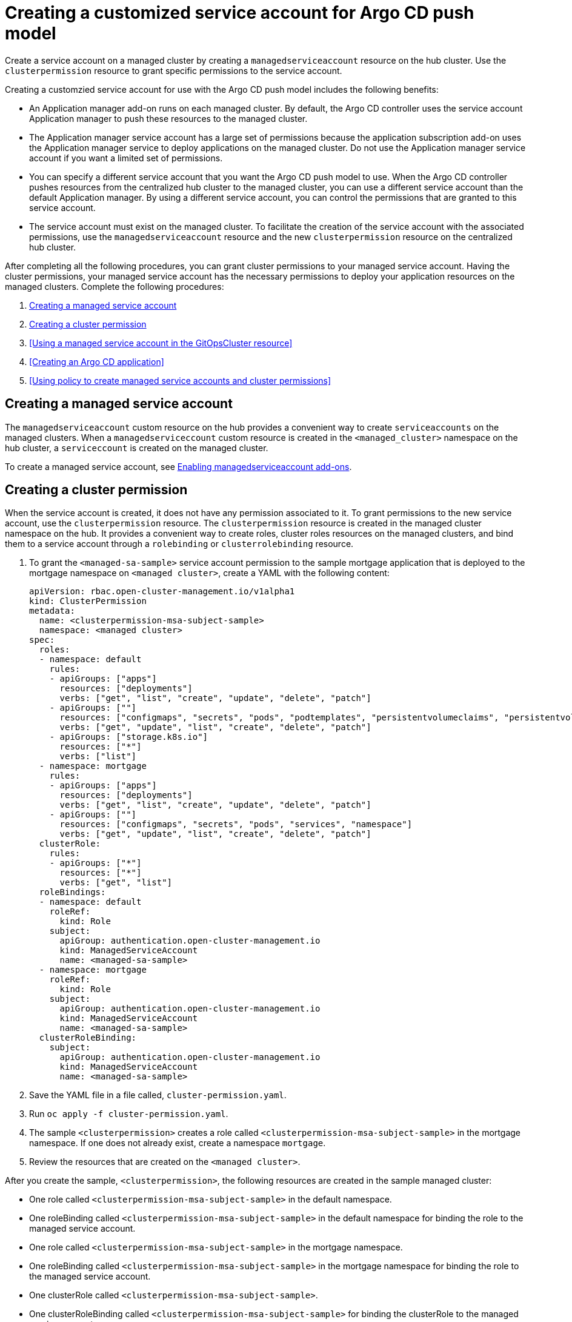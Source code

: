 [#gitops-service-account-argo-cd]
= Creating a customized service account for Argo CD push model

Create a service account on a managed cluster by creating a `managedserviceaccount` resource on the hub cluster. Use the `clusterpermission` resource to grant specific permissions to the service account.

Creating a customzied service account for use with the Argo CD push model includes the following benefits: 

* An Application manager add-on runs on each managed cluster. By default, the Argo CD controller uses the service account Application manager to push these resources to the managed cluster. 
* The Application manager service account has a large set of permissions because the application subscription add-on uses the Application manager service to deploy applications on the managed cluster. Do not use the Application manager service account if you want a limited set of permissions. 
* You can specify a different service account that you want the Argo CD push model to use. When the Argo CD controller pushes resources from the centralized hub cluster to the managed cluster, you can use a different service account than the default Application manager. By using a different service account, you can control the permissions that are granted to this service account. 
* The service account must exist on the managed cluster. To facilitate the creation of the service account with the associated permissions, use the `managedserviceaccount` resource and the new `clusterpermission` resource on the centralized hub cluster. 

After completing all the following procedures, you can grant cluster permissions to your managed service account. Having the cluster permissions, your managed service account has the necessary permissions to deploy your application resources on the managed clusters. Complete the following procedures:

. <<Creating a managed service account>> 
. <<Creating a cluster permission>> 
. <<Using a managed service account in the GitOpsCluster resource>> 
. <<Creating an Argo CD application>> 
. <<Using policy to create managed service accounts and cluster permissions>>

== Creating a managed service account 

The `managedserviceaccount` custom resource on the hub provides a convenient way to create `serviceaccounts` on the managed clusters. When a `managedserviceccount` custom resource is created in the `<managed_cluster>` namespace on the hub cluster, a `serviceccount` is created on the managed cluster.

To create a managed service account, see link:../clusters/cluster_lifecycle/addon_managed_service.adoc#managed-serviceaccount-addon[Enabling managedserviceaccount add-ons].

== Creating a cluster permission 

When the service account is created, it does not have any permission associated to it. To grant permissions to the new service account, use the `clusterpermission` resource. The `clusterpermission` resource is created in the managed cluster namespace on the hub. It provides a convenient way to create roles, cluster roles resources on the managed clusters, and bind them to a service account through a `rolebinding` or `clusterrolebinding` resource.

. To grant the `<managed-sa-sample>` service account permission to the sample mortgage application that is deployed to the mortgage namespace on `<managed cluster>`, create a YAML with the following content: 

+
[source,yaml]
----
apiVersion: rbac.open-cluster-management.io/v1alpha1
kind: ClusterPermission
metadata:
  name: <clusterpermission-msa-subject-sample>
  namespace: <managed cluster>
spec:
  roles:
  - namespace: default
    rules:
    - apiGroups: ["apps"]
      resources: ["deployments"]
      verbs: ["get", "list", "create", "update", "delete", "patch"]
    - apiGroups: [""]
      resources: ["configmaps", "secrets", "pods", "podtemplates", "persistentvolumeclaims", "persistentvolumes"]
      verbs: ["get", "update", "list", "create", "delete", "patch"]
    - apiGroups: ["storage.k8s.io"]
      resources: ["*"]
      verbs: ["list"]
  - namespace: mortgage
    rules:
    - apiGroups: ["apps"]
      resources: ["deployments"]
      verbs: ["get", "list", "create", "update", "delete", "patch"]
    - apiGroups: [""]
      resources: ["configmaps", "secrets", "pods", "services", "namespace"]
      verbs: ["get", "update", "list", "create", "delete", "patch"]
  clusterRole:
    rules:
    - apiGroups: ["*"]
      resources: ["*"]
      verbs: ["get", "list"]
  roleBindings:
  - namespace: default
    roleRef:
      kind: Role
    subject:
      apiGroup: authentication.open-cluster-management.io
      kind: ManagedServiceAccount
      name: <managed-sa-sample>
  - namespace: mortgage
    roleRef:
      kind: Role
    subject:
      apiGroup: authentication.open-cluster-management.io
      kind: ManagedServiceAccount
      name: <managed-sa-sample>
  clusterRoleBinding:
    subject:
      apiGroup: authentication.open-cluster-management.io
      kind: ManagedServiceAccount
      name: <managed-sa-sample>
----

. Save the YAML file in a file called, `cluster-permission.yaml`.
. Run `oc apply -f cluster-permission.yaml`. 
. The sample `<clusterpermission>` creates a role called `<clusterpermission-msa-subject-sample>` in the mortgage namespace. If one does not already exist, create a namespace `mortgage`. 
. Review the resources that are created on the `<managed cluster>`. 

After you create the sample, `<clusterpermission>`, the following resources are created in the sample managed cluster:

* One role called `<clusterpermission-msa-subject-sample>` in the default namespace.
* One roleBinding called `<clusterpermission-msa-subject-sample>` in the default namespace for binding the role to the managed service account. 
* One role called `<clusterpermission-msa-subject-sample>` in the mortgage namespace.
* One roleBinding called `<clusterpermission-msa-subject-sample>` in the mortgage namespace for binding the role to the managed service account.
* One clusterRole called `<clusterpermission-msa-subject-sample>`. 
* One clusterRoleBinding called `<clusterpermission-msa-subject-sample>` for binding the clusterRole to the managed service account. 

== Using a managed service account in the _GitOpsCluster_ resource

The `GitOpsCluster` resource uses placement to import selected managed clusters into the Argo CD, including the creation of the Argo CD cluster secrets which contains information used to access the clusters. By default, the Argo CD cluster secret uses the application manager service account to access the managed clusters. 

. To update the `GitOpsCluster` resource to use the managed service account, add the `managedServiceAccountRef` property with the name of the managed service account. 
. Save the following sample as a `gitops.yaml` file to create a `GitOpsCluster` custom resource: 

+
[source,yaml]
----
apiVersion: apps.open-cluster-management.io/v1beta1
kind: GitOpsCluster 
metadata:
  name: argo-acm-importer
  namespace: openshift-gitops
spec:
  managedServiceAccountRef: <managed-sa-sample>
  argoServer:
    cluster: notused
    argoNamespace: openshift-gitops
  placementRef:
    kind: Placement
    apiVersion: cluster.open-cluster-management.io/v1beta1
    name: all-openshift-clusters
    namespace: openshift-gitops
----
. Run `oc apply -f gitops.yaml` to apply the file. 
. Go to the `openshift-gitops` namespace and verify that there is a new Argo CD cluster secret with the name `<managed cluster-managed-sa-sample-cluster-secret>`. Run the following command:

+
[source,yaml]
----
oc get secrets -n openshift-gitops <managed cluster-managed-sa-sample-cluster-secret>
---

. See the following output to verify:

+
----
NAME                                        TYPE     DATA   AGE
<managed cluster-managed-sa-sample-cluster-secret>   Opaque   3      4m2s
----

== Creating an Argo CD application 

Deploy an Argo CD application from the Argo CD console by using the pushing model. The Argo CD application is deployed with the managed service account, `<managed-sa-sample>`. 

. Log into the Argo CD console. 
. Click *Create a new application*. 
. Choose the cluster URL. 
. Go to your Argo CD application and verify that it has the given permissions, like roles and cluster roles, that you propagated to `<managed cluster>`. 

== Using policy to create managed service accounts and cluster permissions 

 When the GitOpsCluster resource is updated with the `managedServiceAccountRef`, each managed cluster in the placement of this GitOpsCluster needs to have the service account. If you have several managed clusters, it becomes tedious for you to create the managed service account and cluster permission for each managed cluster. You can simply this process by using a policy to create the managed service account and cluster permission for all your managed clusters

When you apply the `managedServiceAccount` and `clusterPermission` resources to the hub cluster, the placement of this policy is bound to the local cluster. Replicate those resources to the managed cluster namespace for all of the managed clusters in the placement of the GitOpsCluster resource.

Using a policy to create the `managedServiceAccount` and `clusterPermission` resources include the following attributes: 

* Updating the `managedServiceAccount` and `clusterPermission` object templates in the policy results in updates to all of the `managedServiceAccount` and `clusterPermission` resources in all of the managed clusters.
* Updating directly to the `managedServiceAccount` and `clusterPermission` resources becomes reverted back to the original state because it is enforced by the policy.
* If the placement decision for the GitOpsCluster placement changes, the policy manages the creation and deletion of the resources in the managed cluster namespaces.

. To create a policy for a YAML to create a managed service account and cluster permission, create a YAML with the following content: 

+
[source,yaml]
----
apiVersion: policy.open-cluster-management.io/v1
kind: Policy
metadata:
  name: policy-gitops
  namespace: openshift-gitops
  annotations:
    policy.open-cluster-management.io/standards: NIST-CSF
    policy.open-cluster-management.io/categories: PR.PT Protective Technology
    policy.open-cluster-management.io/controls: PR.PT-3 Least Functionality
spec:
  remediationAction: enforce
  disabled: false
  policy-templates:

    - objectDefinition:
        apiVersion: policy.open-cluster-management.io/v1
        kind: ConfigurationPolicy
        metadata:
          name: policy-gitops-sub
        spec:
          pruneObjectBehavior: None
          remediationAction: enforce
          severity: low
          object-templates-raw: |
            {{ range $placedec := (lookup "cluster.open-cluster-management.io/v1beta1" "PlacementDecision" "openshift-gitops" "" "cluster.open-cluster-management.io/placement=aws-app-placement").items }}
            {{ range $clustdec := $placedec.status.decisions }}
            - complianceType: musthave
              objectDefinition:
                apiVersion: authentication.open-cluster-management.io/v1alpha1
                kind: ManagedServiceAccount
                metadata:
                  name: <managed-sa-sample>
                  namespace: {{ $clustdec.clusterName }}
                spec:
                  rotation: {}
            - complianceType: musthave
              objectDefinition:
                apiVersion: rbac.open-cluster-management.io/v1alpha1
                kind: ClusterPermission
                metadata:
                  name: <clusterpermission-msa-subject-sample>
                  namespace: {{ $clustdec.clusterName }}
                spec:
                  roles:
                  - namespace: default
                    rules:
                    - apiGroups: ["apps"]
                      resources: ["deployments"]
                      verbs: ["get", "list", "create", "update", "delete"]
                    - apiGroups: [""]
                      resources: ["configmaps", "secrets", "pods", "podtemplates", "persistentvolumeclaims", "persistentvolumes"]
                      verbs: ["get", "update", "list", "create", "delete"]
                    - apiGroups: ["storage.k8s.io"]
                      resources: ["*"]
                      verbs: ["list"]
                  - namespace: mortgage
                    rules:
                    - apiGroups: ["apps"]
                      resources: ["deployments"]
                      verbs: ["get", "list", "create", "update", "delete"]
                    - apiGroups: [""]
                      resources: ["configmaps", "secrets", "pods", "services", "namespace"]
                      verbs: ["get", "update", "list", "create", "delete"]
                  clusterRole:
                    rules:
                    - apiGroups: ["*"]
                      resources: ["*"]
                      verbs: ["get", "list"]
                  roleBindings:
                  - namespace: default
                    roleRef:
                      kind: Role
                    subject:
                      apiGroup: authentication.open-cluster-management.io
                      kind: ManagedServiceAccount
                      name: <managed-sa-sample>
                  - namespace: mortgage
                    roleRef:
                      kind: Role
                    subject:
                      apiGroup: authentication.open-cluster-management.io
                      kind: ManagedServiceAccount
                      name: <managed-sa-sample>
                  clusterRoleBinding:
                    subject:
                      apiGroup: authentication.open-cluster-management.io
                      kind: ManagedServiceAccount
                      name: <managed-sa-sample>
            {{ end }}
            {{ end }}
---
apiVersion: policy.open-cluster-management.io/v1
kind: PlacementBinding
metadata:
  name: binding-policy-gitops
  namespace: openshift-gitops
placementRef:
  name: lc-app-placement
  kind: Placement
  apiGroup: cluster.open-cluster-management.io
subjects:
  - name: policy-gitops
    kind: Policy
    apiGroup: policy.open-cluster-management.io
---
apiVersion: cluster.open-cluster-management.io/v1beta1
kind: Placement
metadata:
  name: lc-app-placement
  namespace: openshift-gitops
spec:
  numberOfClusters: 1
  predicates:
  - requiredClusterSelector:
      labelSelector:
        matchLabels:
          name: local-cluster
----

. Save the YAML file in a file called, `policy.yaml`.
. Run `oc apply -f policy.yaml`. 
. In the object template of the policy, it iterates through the placement decision of the GitOpsCluster associated placement and applies the following `managedServiceAccount` and `clusterPermission` templates: 

